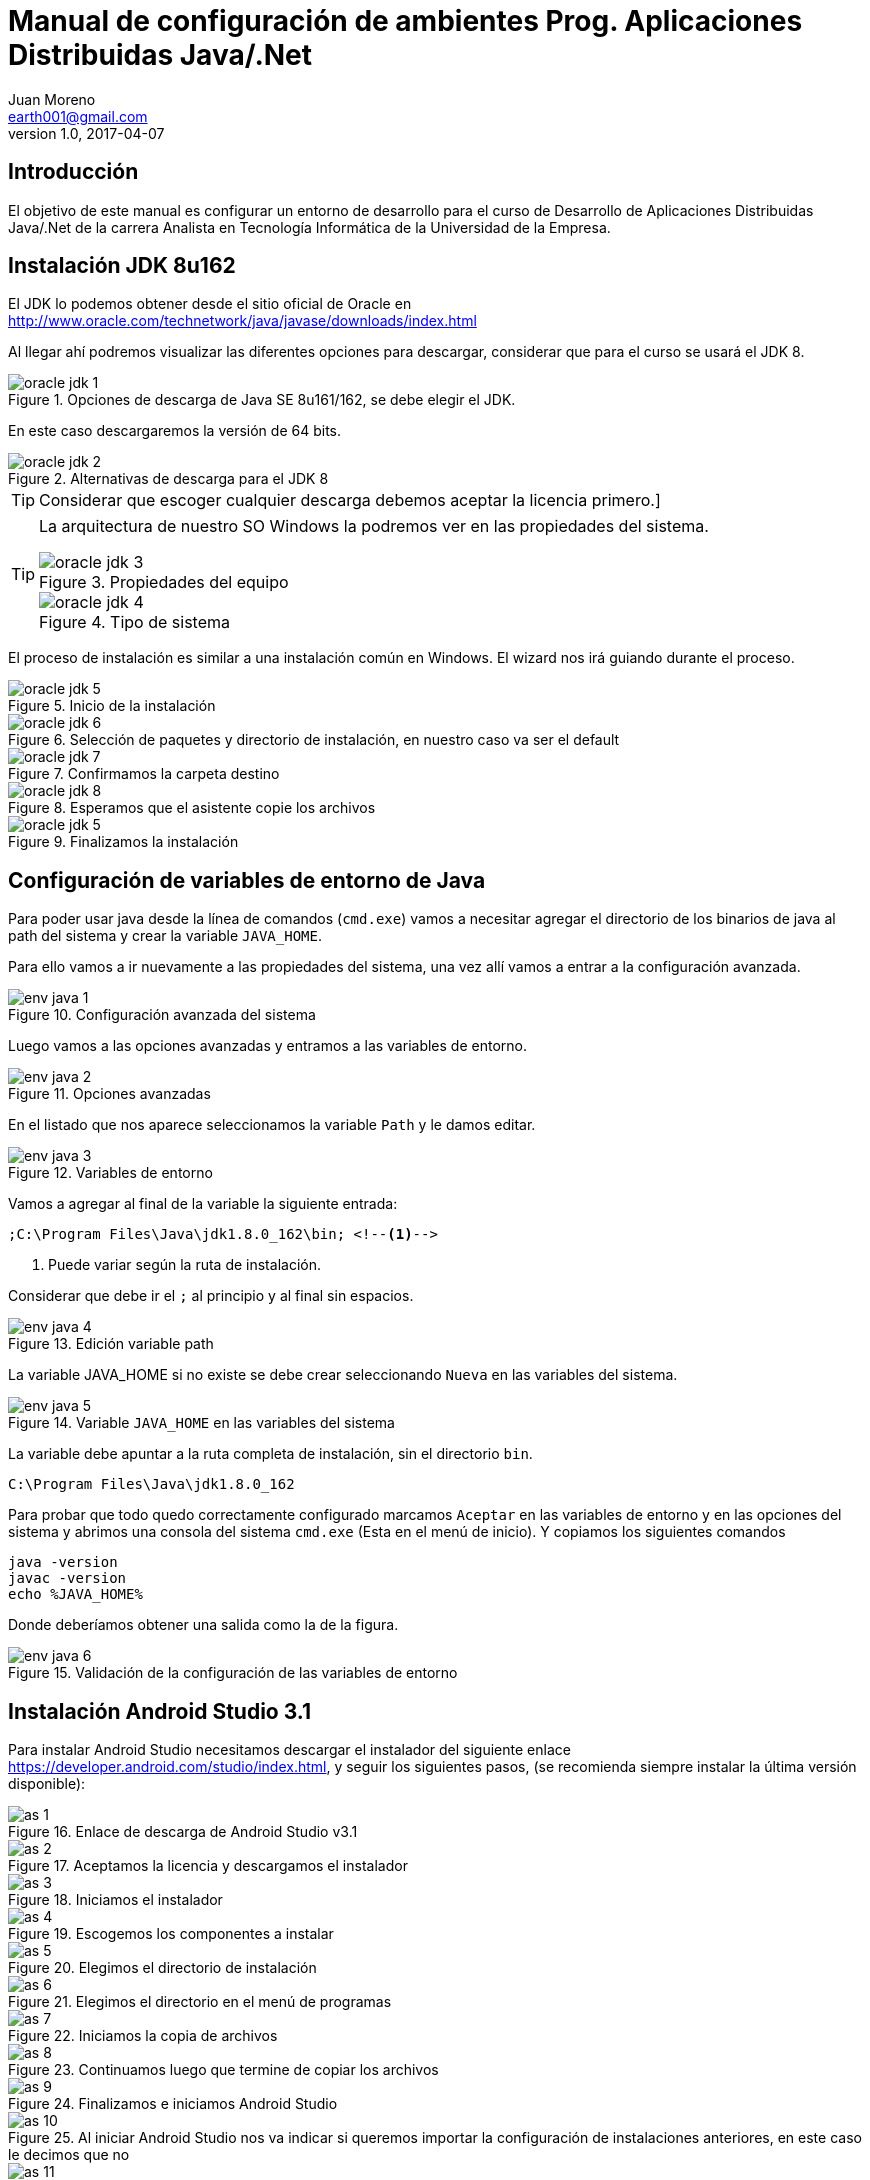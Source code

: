 = Manual de configuración de ambientes Prog. Aplicaciones Distribuidas Java/.Net
Juan Moreno <earth001@gmail.com>
v1.0, 2017-04-07
:example-caption!:
ifndef::imagesdir[:imagesdir: images]

== Introducción

El objetivo de este manual es configurar un entorno de desarrollo para el curso de Desarrollo de Aplicaciones Distribuidas Java/.Net de la carrera Analista en Tecnología Informática de la Universidad de la Empresa.

== Instalación JDK 8u162

El JDK lo podemos obtener desde el sitio oficial de Oracle en http://www.oracle.com/technetwork/java/javase/downloads/index.html

Al llegar ahí podremos visualizar las diferentes opciones para descargar, considerar que para el curso se usará el JDK 8.

.Opciones de descarga de Java SE 8u161/162, se debe elegir el JDK.
image::oracle-jdk-1.png[scaledwidth=75%]

En este caso descargaremos la versión de 64 bits.

.Alternativas de descarga para el JDK 8
image::oracle-jdk-2.png[scaledwidth=75%]

TIP: Considerar que escoger cualquier descarga debemos aceptar la licencia primero.]

[TIP]
====
La arquitectura de nuestro SO Windows la podremos ver en las propiedades del sistema.

.Propiedades del equipo
image::oracle-jdk-3.png[scalewidth=75%]

.Tipo de sistema
image::oracle-jdk-4.png[scalewidth=75%]
====

El proceso de instalación es similar a una instalación común en Windows. El wizard nos irá guiando durante el proceso.

.Inicio de la instalación
image::oracle-jdk-5.png[scalewidth=75%]

.Selección de paquetes y directorio de instalación, en nuestro caso va ser el default
image::oracle-jdk-6.png[scalewidth=75%]

.Confirmamos la carpeta destino
image::oracle-jdk-7.png[scalewidth=75%]
.Esperamos que el asistente copie los archivos
image::oracle-jdk-8.png[scalewidth=75%]

.Finalizamos la instalación

image::oracle-jdk-5.png[scalewidth=75%]

== Configuración de variables de entorno de Java
Para poder usar java desde la línea de comandos (`cmd.exe`) vamos a necesitar agregar el directorio de los binarios de java al path del sistema y crear la variable `JAVA_HOME`.

Para ello vamos a ir nuevamente a las propiedades del sistema, una vez allí vamos a entrar a la configuración avanzada.

.Configuración avanzada del sistema
image::env-java-1.png[]

Luego vamos a las opciones avanzadas y entramos a las variables de entorno.

.Opciones avanzadas
image::env-java-2.png[]

En el listado que nos aparece seleccionamos la variable `Path` y le damos editar.

.Variables de entorno
image::env-java-3.png[]

Vamos a agregar al final de la variable la siguiente entrada:

[source]
----
;C:\Program Files\Java\jdk1.8.0_162\bin; <--1-->
----
<1> Puede variar según la ruta de instalación.

Considerar que debe ir el `;` al principio y al final sin espacios.

.Edición variable path
image::env-java-4.png[]

La variable JAVA_HOME si no existe se debe crear seleccionando `Nueva` en las variables del sistema.

.Variable `JAVA_HOME` en las variables del sistema
image::env-java-5.png[]

La variable debe apuntar a la ruta completa de instalación, sin el directorio `bin`.

[source]
----
C:\Program Files\Java\jdk1.8.0_162
----

Para probar que todo quedo correctamente configurado marcamos `Aceptar` en las variables de entorno y en las opciones del sistema y abrimos una consola del sistema `cmd.exe` (Esta en el menú de inicio). Y copiamos los siguientes comandos

[source]
----
java -version
javac -version
echo %JAVA_HOME%
----

Donde deberíamos obtener una salida como la de la figura.

.Validación de la configuración de las variables de entorno
image::env-java-6.png[]

== Instalación Android Studio 3.1

Para instalar Android Studio necesitamos descargar el instalador del siguiente enlace https://developer.android.com/studio/index.html, y seguir los siguientes pasos, (se recomienda siempre instalar la última versión disponible):

.Enlace de descarga de Android Studio v3.1
image::as-1.png[]

.Aceptamos la licencia y descargamos el instalador
image::as-2.png[]

.Iniciamos el instalador
image::as-3.png[]

.Escogemos los componentes a instalar
image::as-4.png[]

.Elegimos el directorio de instalación
image::as-5.png[]

.Elegimos el directorio en el menú de programas
image::as-6.png[]

.Iniciamos la copia de archivos
image::as-7.png[]

.Continuamos luego que termine de copiar los archivos
image::as-8.png[]

.Finalizamos e iniciamos Android Studio
image::as-9.png[]

.Al iniciar Android Studio nos va indicar si queremos importar la configuración de instalaciones anteriores, en este caso le decimos que no
image::as-10.png[]

.Luego nos va iniciar un asistente para el setup inicial
image::as-11.png[]

.De allí escogemos la configuración standard
image::as-12.png[]

.Elegimos el tema del IDE
image::as-13.png[]

.Confirmamos el setup y finalizamos
image::as-14.png[]

.Esperamos que descargue los componentes
image::as-15.png[]

.Y finalizamos
image::as-16.png[]

Al ejecutar Android Studio nos desplegara la siguiente ventana:

.Ventana inicial de Android Studio
image::as-17.png[]

[IMPORTANT]
====
Por defecto Android Studio descargara el último SDK disponible, que para la fecha de este manual es el de Android Oreo 8.1 (API Level 27), si queremos descargar mas versiones deberemos seguir el siguiente procedimiento.
====

=== Instalación de APIs adicionales

.Abrir el SDK Manager
image::as-18.png[]

.Seleccionar los SDK a descargar, en esta imagen se descargan del API 21 (Lollipop 5.0) al 26 (Oreo 8.0)
image::as-19.png[]

.Confirmamos la descarga
image::as-20.png[]

.Descargamos los componentes
image::as-21.png[]

.Aceptamos los términos y condiciones
image::as-22.png[]

.Instalamos los componentes
image::as-23.png[]

.Al finalizar la instalación, los componentes quedan en estado "Installed"
image::as-24.png[]

[TIP]
====
Para una mejor agilidad en el desarrollo de aplicaciones con Android Studio se recomienda usar directamente un teléfono Android para las pruebas, por lo que se deberá descargar el SDK según la versión de Android del teléfono que tengamos. En la siguiente sección se indicará como ver la versión de Android de un teléfono.
====

=== Ver la versión de Android de un teléfono
Android se actualiza periódicamente pero no todos los fabricantes actualizan los dispositivos con las últimas versiones, por lo que conviene verificar la versión que tenemos instalada para descargar el SDK apropiado para hacer las pruebas de nuestras aplicaciones. Para visualizarla podemos seguir los siguientes pasos:

.Ir al menú de opciones de nuestro teléfono
image::settings-phone-1.png[]

.Abrir la opción de "Sistema"
image::settings-phone-2.png[]

.Abrir la opción "Acerca del teléfono", la versión correcta saldrá en la entrada "Android Version"
image::settings-phone-3.png[]

== Instalación IntelliJ IDEA 2018.1

== Instalación Gradle 4.6

== Instalación Git 2.16

== Instalación Advanced REST Client 10.0
